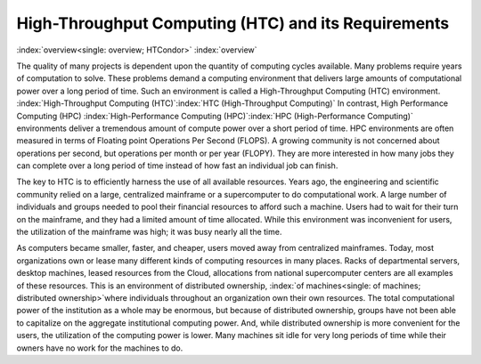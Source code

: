       

High-Throughput Computing (HTC) and its Requirements
====================================================

:index:`overview<single: overview; HTCondor>` :index:`overview`

The quality of many projects is dependent upon the quantity of computing
cycles available. Many problems require years of computation to solve.  
These problems demand a computing environment that delivers large amounts 
of computational power over a long period of time. Such an environment is 
called a High-Throughput Computing (HTC) environment.
:index:`High-Throughput Computing (HTC)`\ :index:`HTC (High-Throughput Computing)`
In contrast, High Performance Computing (HPC)
:index:`High-Performance Computing (HPC)`\ :index:`HPC (High-Performance Computing)`
environments deliver a tremendous amount of compute power over a short
period of time. HPC environments are often measured in terms of Floating
point Operations Per Second (FLOPS). A growing community is not
concerned about operations per second, but operations per month or per
year (FLOPY). They are more interested in how many jobs they can complete 
over a long period of time instead of how fast an individual job can finish.

The key to HTC is to efficiently harness the use of all available
resources. Years ago, the engineering and scientific community relied on
a large, centralized mainframe or a supercomputer to do computational
work. A large number of individuals and groups needed to pool their
financial resources to afford such a machine. Users had to wait for
their turn on the mainframe, and they had a limited amount of time
allocated. While this environment was inconvenient for users, the
utilization of the mainframe was high; it was busy nearly all the time.

As computers became smaller, faster, and cheaper, users moved away from
centralized mainframes. Today, most organizations own or lease many
different kinds of computing resources in many places.  Racks of
departmental servers, desktop machines, leased resources from the Cloud,
allocations from national supercomputer centers are all examples
of these resources.  This is an environment of distributed ownership,
:index:`of machines<single: of machines; distributed ownership>`\ where individuals
throughout an organization own their own resources. The total
computational power of the institution as a whole may be enormous,
but because of distributed ownership,
groups have not been able to capitalize on the aggregate institutional
computing power. And, while distributed ownership is more convenient
for the users, the utilization of the computing power is lower. Many
machines sit idle for very long periods of time while their owners
have no work for the machines to do.
